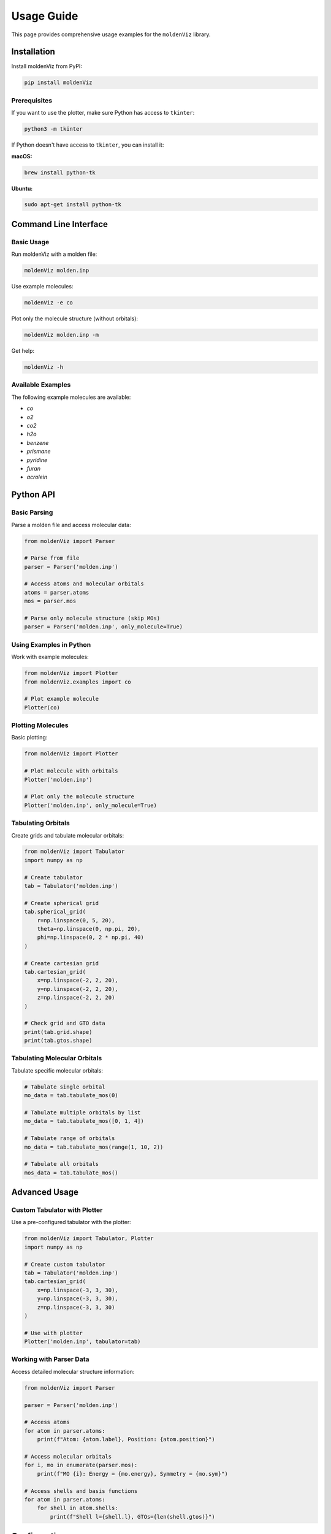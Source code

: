 Usage Guide
===========

This page provides comprehensive usage examples for the ``moldenViz`` library.

Installation
------------

Install moldenViz from PyPI:

.. code-block:: bash

   pip install moldenViz

Prerequisites
~~~~~~~~~~~~~

If you want to use the plotter, make sure Python has access to ``tkinter``:

.. code-block:: bash

   python3 -m tkinter

If Python doesn't have access to ``tkinter``, you can install it:

**macOS:**

.. code-block:: bash

   brew install python-tk

**Ubuntu:**

.. code-block:: bash

   sudo apt-get install python-tk

Command Line Interface
----------------------

Basic Usage
~~~~~~~~~~~

Run moldenViz with a molden file:

.. code-block:: bash

   moldenViz molden.inp

Use example molecules:

.. code-block:: bash

   moldenViz -e co

Plot only the molecule structure (without orbitals):

.. code-block:: bash

   moldenViz molden.inp -m

Get help:

.. code-block:: bash

   moldenViz -h

Available Examples
~~~~~~~~~~~~~~~~~~

The following example molecules are available:

- `co`
- `o2` 
- `co2`
- `h2o`
- `benzene`
- `prismane`
- `pyridine`
- `furan`
- `acrolein`

Python API
----------

Basic Parsing
~~~~~~~~~~~~~

Parse a molden file and access molecular data:

.. code-block:: python

   from moldenViz import Parser
   
   # Parse from file
   parser = Parser('molden.inp')
   
   # Access atoms and molecular orbitals
   atoms = parser.atoms
   mos = parser.mos
   
   # Parse only molecule structure (skip MOs)
   parser = Parser('molden.inp', only_molecule=True)

Using Examples in Python
~~~~~~~~~~~~~~~~~~~~~~~~~

Work with example molecules:

.. code-block:: python

   from moldenViz import Plotter
   from moldenViz.examples import co
   
   # Plot example molecule
   Plotter(co)

Plotting Molecules
~~~~~~~~~~~~~~~~~~

Basic plotting:

.. code-block:: python

   from moldenViz import Plotter
   
   # Plot molecule with orbitals
   Plotter('molden.inp')
   
   # Plot only the molecule structure
   Plotter('molden.inp', only_molecule=True)

Tabulating Orbitals
~~~~~~~~~~~~~~~~~~~

Create grids and tabulate molecular orbitals:

.. code-block:: python

   from moldenViz import Tabulator
   import numpy as np
   
   # Create tabulator
   tab = Tabulator('molden.inp')
   
   # Create spherical grid
   tab.spherical_grid(
       r=np.linspace(0, 5, 20),
       theta=np.linspace(0, np.pi, 20),
       phi=np.linspace(0, 2 * np.pi, 40)
   )
   
   # Create cartesian grid
   tab.cartesian_grid(
       x=np.linspace(-2, 2, 20),
       y=np.linspace(-2, 2, 20),
       z=np.linspace(-2, 2, 20)
   )
   
   # Check grid and GTO data
   print(tab.grid.shape)
   print(tab.gtos.shape)

Tabulating Molecular Orbitals
~~~~~~~~~~~~~~~~~~~~~~~~~~~~~~

Tabulate specific molecular orbitals:

.. code-block:: python

   # Tabulate single orbital
   mo_data = tab.tabulate_mos(0)
   
   # Tabulate multiple orbitals by list
   mo_data = tab.tabulate_mos([0, 1, 4])
   
   # Tabulate range of orbitals
   mo_data = tab.tabulate_mos(range(1, 10, 2))
   
   # Tabulate all orbitals
   mos_data = tab.tabulate_mos()

Advanced Usage
--------------

Custom Tabulator with Plotter
~~~~~~~~~~~~~~~~~~~~~~~~~~~~~~

Use a pre-configured tabulator with the plotter:

.. code-block:: python

   from moldenViz import Tabulator, Plotter
   import numpy as np
   
   # Create custom tabulator
   tab = Tabulator('molden.inp')
   tab.cartesian_grid(
       x=np.linspace(-3, 3, 30),
       y=np.linspace(-3, 3, 30), 
       z=np.linspace(-3, 3, 30)
   )
   
   # Use with plotter
   Plotter('molden.inp', tabulator=tab)

Working with Parser Data
~~~~~~~~~~~~~~~~~~~~~~~~

Access detailed molecular structure information:

.. code-block:: python

   from moldenViz import Parser
   
   parser = Parser('molden.inp')
   
   # Access atoms
   for atom in parser.atoms:
       print(f"Atom: {atom.label}, Position: {atom.position}")
       
   # Access molecular orbitals
   for i, mo in enumerate(parser.mos):
       print(f"MO {i}: Energy = {mo.energy}, Symmetry = {mo.sym}")
       
   # Access shells and basis functions
   for atom in parser.atoms:
       for shell in atom.shells:
           print(f"Shell l={shell.l}, GTOs={len(shell.gtos)}")

Configuration
-------------

moldenViz supports customization through configuration files. The configuration system uses a hierarchical approach where custom settings override defaults.

Configuration Files
~~~~~~~~~~~~~~~~~~~

**Custom Configuration**: User-specific settings at ``~/.config/moldenViz/config.toml``

Available Configuration Options
~~~~~~~~~~~~~~~~~~~~~~~~~~~~~~~

Bond Settings
^^^^^^^^^^^^^

Control bond appearance and behavior:

.. code-block:: toml

   [molecule.bond]
   show = true                    # Show/hide bonds
   max_length = 4.0              # Maximum bond length to display
   color_type = 'uniform'        # 'uniform' or 'split' coloring
   color = 'grey'                # Bond color (hex code or color name)
   radius = 0.15                 # Bond radius/thickness

**Bond Color Types:**

- ``uniform``: All bonds use the same color
- ``split``: Bonds are colored based on the atoms they connect

**Example - Change bond color and thickness:**

.. code-block:: toml

   [molecule.bond]
   radius = 0.25
   color_type = 'split'

^^^^^^^^^^^^^

Control grid generation for molecular orbital calculations:

.. code-block:: toml

   [grid]
   min_radius = 5                # Minimum radius for grid generation
   max_radius_multiplier = 2     # Grid extends to max_radius_multiplier * molecular_size

   [grid.spherical]
   num_r_points = 100           # Radial grid points
   num_theta_points = 60        # Theta grid points  
   num_phi_points = 120         # Phi grid points

   [grid.cartesian]
   num_x_points = 100           # X-axis grid points
   num_y_points = 100           # Y-axis grid points
   num_z_points = 100           # Z-axis grid points

**Example - Increase grid resolution:**

.. code-block:: toml

   [grid]
   min_radius = 3
   
   [grid.cartesian]
   num_x_points = 150
   num_y_points = 150
   num_z_points = 150

Molecular Orbital Settings
^^^^^^^^^^^^^^^^^^^^^^^^^^

Control MO visualization:

.. code-block:: toml

   [mo]
   contour = 0.1                # Isosurface contour value
   opacity = 1.0                # MO opacity (0.0 to 1.0)

Atom Settings
^^^^^^^^^^^^^

Control atom display:

.. code-block:: toml

   [molecule.atom]
   show = true                  # Show/hide atoms

   [molecule]
   opacity = 1.0                # Overall molecule opacity

**Example - Semi-transparent molecule:**

.. code-block:: toml

   [molecule]
   opacity = 0.7

   [mo]
   opacity = 0.8

Customizing Atom Types
~~~~~~~~~~~~~~~~~~~~~~

You can customize the appearance of specific atom types by their atomic number:

.. code-block:: toml

   [Atom.1]        # Hydrogen (atomic number 1)
   color = "FF0000"           # Red (hex without #)
   radius = 0.3

   [Atom.6]        # Carbon (atomic number 6)  
   color = "00FF00"           # Green
   radius = 0.8

   [Atom.8]        # Oxygen (atomic number 8)
   color = "0000FF"           # Blue
   radius = 0.6

**Available atom properties:**

- ``name``: Atom symbol (e.g., 'H', 'C', 'O')
- ``color``: Hex color code without # (e.g., 'FF0000' for red)
- ``radius``: Atom display radius (positive float)
- ``max_num_bonds``: Maximum bonds the atom can form

**Example - Colorful atom scheme:**

.. code-block:: toml

   [Atom.1]    # Hydrogen - bright white
   color = "FFFFFF"
   radius = 0.25

   [Atom.6]    # Carbon - dark gray  
   color = "404040"
   radius = 0.7

   [Atom.7]    # Nitrogen - blue
   color = "0080FF"
   radius = 0.65

   [Atom.8]    # Oxygen - red
   color = "FF4040"
   radius = 0.6

Complete Configuration Example
~~~~~~~~~~~~~~~~~~~~~~~~~~~~~~

Here's a complete custom configuration file that demonstrates various customizations:

.. code-block:: toml

   # ~/.config/moldenViz/config.toml
   
   # Enable smooth shading
   smooth_shading = true
   
   # Grid settings for higher resolution
   [grid]
   min_radius = 3
   max_radius_multiplier = 2.5
   
   [grid.spherical]
   num_r_points = 120
   num_theta_points = 80
   num_phi_points = 160
   
   [grid.cartesian]
   num_x_points = 120
   num_y_points = 120
   num_z_points = 120
   
   # Molecular orbital settings
   [mo]
   contour = 0.05
   opacity = 0.8
   
   # Molecule appearance
   [molecule]
   opacity = 0.9
   
   [molecule.atom]
   show = true
   
   [molecule.bond]
   show = true
   max_length = 3.5
   color_type = 'split'
   radius = 0.12
   
   # Custom atom colors and sizes
   [Atom.1]    # Hydrogen
   color = “FFFFFF”
   radius = 0.3
   
   [Atom.6]    # Carbon
   color = "303030"
   radius = 0.75
   
   [Atom.7]    # Nitrogen  
   color = "0060FF"
   radius = 0.65
   
   [Atom.8]    # Oxygen
   color = "FF3030"
   radius = 0.6

Using Custom Configurations
~~~~~~~~~~~~~~~~~~~~~~~~~~~

Once you create a custom configuration file, moldenViz will automatically load and apply your settings:

.. code-block:: python

   from moldenViz import Plotter
   from moldenViz.examples import benzene
   
   # Uses your custom configuration automatically
   Plotter(benzene)

Error Handling
--------------

Common issues and solutions:

**File not found:**

.. code-block:: python

   try:
       parser = Parser('nonexistent.inp')
   except FileNotFoundError:
       print("Molden file not found")

**Invalid molden format:**

.. code-block:: python

   try:
       parser = Parser('invalid.inp')
   except ValueError as e:
       print(f"Invalid molden file: {e}")

**Grid creation with only_molecule:**

.. code-block:: python

   tab = Tabulator('molden.inp', only_molecule=True)
   try:
       tab.cartesian_grid(x, y, z)  # This will fail
   except RuntimeError:
       print("Cannot create grids when only_molecule=True")

**Invalid configuration:**

.. code-block:: python

   # If your ~/.config/moldenViz/config.toml has invalid settings
   try:
       from moldenViz import Plotter
       Plotter('molden.inp')
   except ValueError as e:
       print(f"Configuration error: {e}")
       # Fix the configuration file and try again
